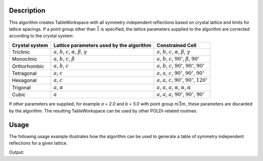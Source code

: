 
.. algorithm::

.. summary::

.. alias::

.. properties::

Description
-----------

This algorithm creates TableWorkspace with all symmetry independent reflections based on crystal lattice and limits for lattice spacings. If a point group other than :math:`\bar{1}` is specified, the lattice parameters supplied to the algorithm are corrected according to the crystal system:

============== ============================================================================== ================
Crystal system Lattice parameters used by the algorithm                                       Constrained Cell
============== ============================================================================== ================
Triclinic      :math:`a`, :math:`b`, :math:`c`, :math:`\alpha`, :math:`\beta`, :math:`\gamma` :math:`a`, :math:`b`, :math:`c`, :math:`\alpha`, :math:`\beta`, :math:`\gamma`
Monoclinic     :math:`a`, :math:`b`, :math:`c`, :math:`\beta`                                 :math:`a`, :math:`b`, :math:`c`, :math:`90^\circ`, :math:`\beta`, :math:`90^\circ`
Orthorhombic   :math:`a`, :math:`b`, :math:`c`                                                :math:`a`, :math:`b`, :math:`c`, :math:`90^\circ`, :math:`90^\circ`, :math:`90^\circ`
Tetragonal     :math:`a`, :math:`c`                                                           :math:`a`, :math:`a`, :math:`c`, :math:`90^\circ`, :math:`90^\circ`, :math:`90^\circ`
Hexagonal      :math:`a`, :math:`c`                                                           :math:`a`, :math:`a`, :math:`c`, :math:`90^\circ`, :math:`90^\circ`, :math:`120^\circ`
Trigonal       :math:`a`, :math:`\alpha`                                                      :math:`a`, :math:`a`, :math:`a`, :math:`\alpha`, :math:`\alpha`, :math:`\alpha`
Cubic          :math:`a`                                                                      :math:`a`, :math:`a`, :math:`a`, :math:`90^\circ`, :math:`90^\circ`, :math:`90^\circ`
============== ============================================================================== ================

If other parameters are supplied, for example `a = 2.0` and `b = 5.0` with point group :math:`m\bar{3}m`, these parameters are discarded by the algorithm. The resulting TableWorkspace can be used by other POLDI-related routines.

Usage
-----

The following usage example illustrates how the algorithm can be used to generate a table of symmetry independent reflections for a given lattice.

.. testcode:: PoldiCreatePeaksFromCellExample

    # Generate all unique reflections for CsCl between 0.55 and 4.0 Angstrom
    csClReflections = PoldiCreatePeaksFromCell(LatticeCentering="Primitive", PointGroup="m-3m (Cubic)", a=4.126, LatticeSpacingMin=0.55, LatticeSpacingMax=4.0)

    print "CsCl has", csClReflections.rowCount(), "unique reflections in the range between 0.55 and 4.0 Angstrom."

Output:

.. testoutput:: PoldiCreatePeaksFromCellExample

    CsCl has 68 unique reflections in the range between 0.55 and 4.0 Angstrom.

.. categories::

